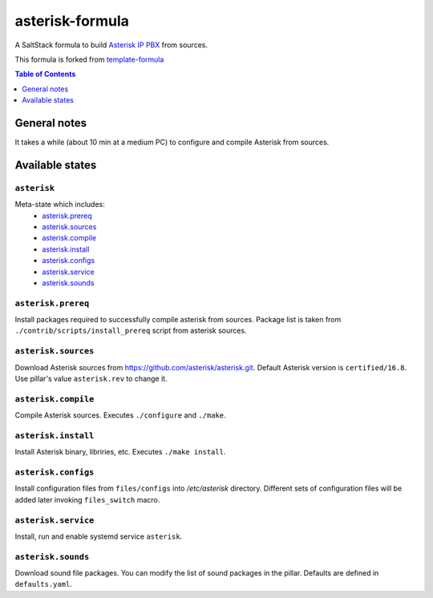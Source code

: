 .. _readme:

asterisk-formula
================

A SaltStack formula to build `Asterisk IP PBX <http://asterisk.org>`_ from sources.

This formula is forked from `template-formula <https://github.com/saltstack-formulas/template-formula>`_


.. contents:: **Table of Contents**
   :depth: 1

General notes
-------------

It takes a while (about 10 min at a medium PC) to configure and compile Asterisk from sources.

Available states
----------------

``asterisk``
^^^^^^^^^^^^
Meta-state which includes: 
 * `asterisk.prereq`_
 * `asterisk.sources`_
 * `asterisk.compile`_
 * `asterisk.install`_
 * `asterisk.configs`_
 * `asterisk.service`_
 * `asterisk.sounds`_


``asterisk.prereq``
^^^^^^^^^^^^^^^^^^^
Install packages required to successfully compile asterisk from sources.
Package list is taken from ``./contrib/scripts/install_prereq`` script from asterisk sources.

``asterisk.sources``
^^^^^^^^^^^^^^^^^^^^
Download Asterisk sources from https://github.com/asterisk/asterisk.git.
Default Asterisk version is ``certified/16.8``. Use pillar's value ``asterisk.rev`` to change it.

``asterisk.compile``
^^^^^^^^^^^^^^^^^^^^
Compile Asterisk sources. Executes ``./configure`` and ``./make``.

``asterisk.install``
^^^^^^^^^^^^^^^^^^^^
Install Asterisk binary, libriries, etc. Executes ``./make install``.

``asterisk.configs``
^^^^^^^^^^^^^^^^^^^^
Install configuration files from ``files/configs`` into `/etc/asterisk` directory.
Different sets of configuration files will be added later invoking ``files_switch`` macro.

``asterisk.service``
^^^^^^^^^^^^^^^^^^^^
Install, run and enable systemd service ``asterisk``.

``asterisk.sounds``
^^^^^^^^^^^^^^^^^^^
Download sound file packages. You can modify the list of sound packages in the pillar.
Defaults are defined in ``defaults.yaml``.
